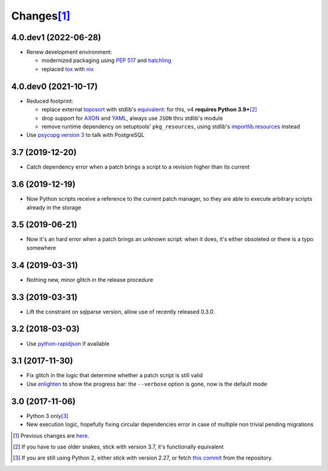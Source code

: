 Changes\ [#]_
-------------

4.0.dev1 (2022-06-28)
~~~~~~~~~~~~~~~~~~~~~

* Renew development environment:

  - modernized packaging using `PEP 517`__ and hatchling__
  - replaced tox__ with nix__

  __ https://peps.python.org/pep-0517/
  __ https://hatch.pypa.io/latest/config/build/#build-system
  __ https://tox.wiki/en/latest/
  __ https://nixos.org/guides/how-nix-works.html


4.0.dev0 (2021-10-17)
~~~~~~~~~~~~~~~~~~~~~

* Reduced footprint:

  - replace external `toposort`__ with stdlib's `equivalent`__: for this, v4 **requires Python
    3.9+**\ [#]_
  - drop support for `AXON`__ and `YAML`__, always use ``JSON`` thru stdlib's module
  - remove runtime dependency on setuptools' ``pkg_resources``, using stdlib's
    `importlib.resources`__ instead

  __ https://pypi.org/project/toposort/
  __ https://docs.python.org/3.9/library/graphlib.html#graphlib.TopologicalSorter
  __ https://pypi.org/project/pyaxon/
  __ https://yaml.org/
  __ https://docs.python.org/3.9/library/importlib.html#module-importlib.resources

* Use `psycopg version 3`__ to talk with PostgreSQL

  __ https://www.psycopg.org/psycopg3/


3.7 (2019-12-20)
~~~~~~~~~~~~~~~~

* Catch dependency error when a patch brings a script to a revision higher than its current


3.6 (2019-12-19)
~~~~~~~~~~~~~~~~

* Now Python scripts receive a reference to the current patch manager, so they are able to
  execute arbitrary scripts already in the storage


3.5 (2019-06-21)
~~~~~~~~~~~~~~~~

* Now it's an hard error when a patch brings an unknown script: when it does, it's either
  obsoleted or there is a typo somewhere


3.4 (2019-03-31)
~~~~~~~~~~~~~~~~

* Nothing new, minor glitch in the release procedure


3.3 (2019-03-31)
~~~~~~~~~~~~~~~~

* Lift the constraint on sqlparse version, allow use of recently released 0.3.0.


3.2 (2018-03-03)
~~~~~~~~~~~~~~~~

* Use `python-rapidjson`__ if available

  __ https://pypi.org/project/python-rapidjson/


3.1 (2017-11-30)
~~~~~~~~~~~~~~~~

* Fix glitch in the logic that determine whether a patch script is still valid

* Use enlighten__ to show the progress bar: the ``--verbose`` option is gone, now is the
  default mode

  __ https://pypi.org/project/enlighten/


3.0 (2017-11-06)
~~~~~~~~~~~~~~~~

* Python 3 only\ [#]_

* New execution logic, hopefully fixing circular dependencies error in case of multiple non
  trivial pending migrations


.. [#] Previous changes are here__.

       __ https://gitlab.com/metapensiero/metapensiero.sphinx.patchdb/blob/master/OLDERCHANGES.rst

.. [#] If you have to use older snakes, stick with version 3.7, it's functionally equivalent

.. [#] If you are still using Python 2, either stick with version 2.27, or fetch `this
       commit`__ from the repository.

       __ https://gitlab.com/metapensiero/metapensiero.sphinx.patchdb/commit/f9fc5f5d50a381eaf9f003d7006cc46382842c18
